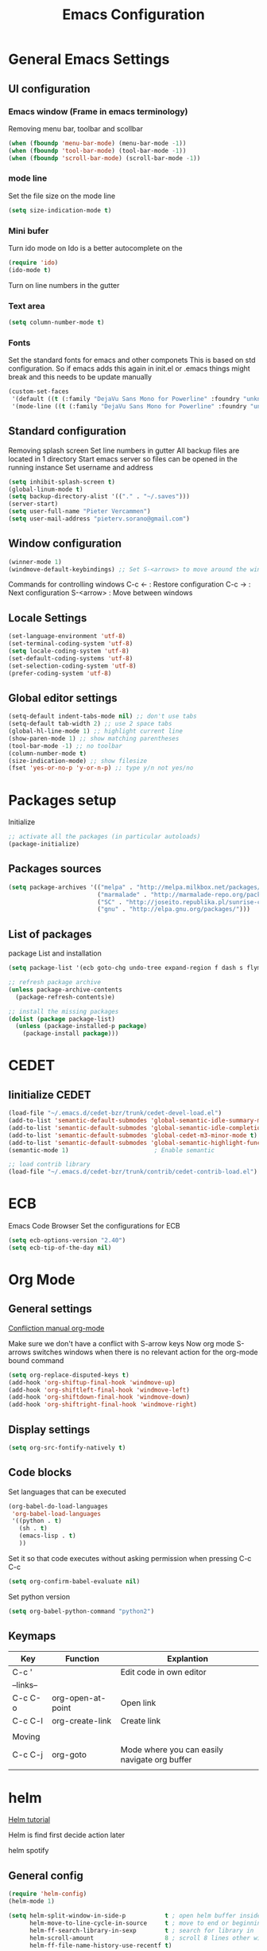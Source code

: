 #+TITLE: Emacs Configuration
#+OPTIONS: toc:4 h:4m 

* General Emacs Settings
  
** UI configuration
*** Emacs window (Frame in emacs terminology)
   Removing menu bar, toolbar and scollbar
  
#+BEGIN_SRC emacs-lisp
  (when (fboundp 'menu-bar-mode) (menu-bar-mode -1))
  (when (fboundp 'tool-bar-mode) (tool-bar-mode -1))
  (when (fboundp 'scroll-bar-mode) (scroll-bar-mode -1))
#+END_SRC  

*** mode line
    Set the file size on the mode line  
#+BEGIN_SRC emacs-lisp
(setq size-indication-mode t)
#+END_SRC

*** Mini bufer

    Turn ido mode on
    Ido is a better autocomplete on the 

#+BEGIN_SRC emacs-lisp
(require 'ido)
(ido-mode t)
#+END_SRC

   Turn on line numbers in the gutter
*** Text area

#+BEGIN_SRC emacs-lisp
(setq column-number-mode t)
#+END_SRC
    
*** Fonts
    Set the standard fonts for emacs and other componets
    This is based on std configuration. So if emacs adds this again in init.el or .emacs things might break and this needs to be update manually

#+BEGIN_SRC emacs-lisp
(custom-set-faces
 '(default ((t (:family "DejaVu Sans Mono for Powerline" :foundry "unknown" :slant normal :weight normal :height 140 :width normal))))
 '(mode-line ((t (:family "DejaVu Sans Mono for Powerline" :foundry "unknown" :slant normal :weight normal :height 140 :width normal)))))
#+END_SRC

** Standard configuration
   
   Removing splash screen
   Set line numbers in gutter
   All backup files are located in 1 directory
   Start emacs server so files can be opened in the running instance
   Set username and address

#+BEGIN_SRC emacs-lisp
  (setq inhibit-splash-screen t)
  (global-linum-mode t)
  (setq backup-directory-alist '(("." . "~/.saves")))
  (server-start)
  (setq user-full-name "Pieter Vercammen")
  (setq user-mail-address "pieterv.sorano@gmail.com")
#+END_SRC

** Window configuration
   
#+BEGIN_SRC emacs-lisp
  (winner-mode 1) 
  (windmove-default-keybindings) ;; Set S-<arrows> to move around the windows (S- <arrow> to move along windows)
#+END_SRC

   Commands for controlling windows
   C-c <-    : Restore configuration
   C-c ->    : Next configuration
   S-<arrow> : Move between windows
   
** Locale Settings

#+BEGIN_SRC emacs-lisp
   (set-language-environment 'utf-8)
   (set-terminal-coding-system 'utf-8)
   (setq locale-coding-system 'utf-8)
   (set-default-coding-systems 'utf-8)
   (set-selection-coding-system 'utf-8)
   (prefer-coding-system 'utf-8)
#+END_SRC
** Global editor settings

#+BEGIN_SRC emacs-lisp
  (setq-default indent-tabs-mode nil) ;; don't use tabs
  (setq-default tab-width 2) ;; use 2 space tabs
  (global-hl-line-mode 1) ;; highlight current line
  (show-paren-mode 1) ;; show matching parentheses
  (tool-bar-mode -1) ;; no toolbar
  (column-number-mode t)
  (size-indication-mode) ;; show filesize
  (fset 'yes-or-no-p 'y-or-n-p) ;; type y/n not yes/no
#+END_SRC

* Packages setup

  Initialize
#+BEGIN_SRC emacs-lisp
;; activate all the packages (in particular autoloads)
(package-initialize)
#+END_SRC
  
** Packages sources

#+BEGIN_SRC emacs-lisp
 (setq package-archives '(("melpa" . "http://melpa.milkbox.net/packages/")
                          ("marmalade" . "http://marmalade-repo.org/packages/")
                          ("SC" . "http://joseito.republika.pl/sunrise-commander/")
                          ("gnu" . "http://elpa.gnu.org/packages/")))
#+END_SRC

** List of packages
   
    package List and installation

#+BEGIN_SRC emacs-lisp
(setq package-list '(ecb goto-chg undo-tree expand-region f dash s flymake-lua flymake-python-pyflakes flymake-easy flymake-yaml flymake-easy goto-chg iy-go-to-char jedi python-environment deferred auto-complete popup epc ctable concurrent deferred lua-mode magit multiple-cursors nurumacs popup projectile pkg-info epl dash s pymacs python-environment deferred s sr-speedbar ssh sunrise-commander undo-tree yaml-mode powerline solarized-theme markdown-mode helm helm-pydoc helm-projectile helm-spotify olivetti litable anzu avy))

;; refresh package archive
(unless package-archive-contents
  (package-refresh-contents)e)

;; install the missing packages
(dolist (package package-list)
  (unless (package-installed-p package)
    (package-install package)))

#+END_SRC

#+RESULTS:
    
* CEDET
** Iinitialize CEDET

#+BEGIN_SRC emacs-lisp
(load-file "~/.emacs.d/cedet-bzr/trunk/cedet-devel-load.el") 
(add-to-list 'semantic-default-submodes 'global-semantic-idle-summary-mode t)
(add-to-list 'semantic-default-submodes 'global-semantic-idle-completions-mode t)
(add-to-list 'semantic-default-submodes 'global-cedet-m3-minor-mode t)
(add-to-list 'semantic-default-submodes 'global-semantic-highlight-func-mode t)
(semantic-mode 1)                        ; Enable semantic

;; load contrib library
(load-file "~/.emacs.d/cedet-bzr/trunk/contrib/cedet-contrib-load.el")
#+END_SRC

* ECB
  Emacs Code Browser
  Set the configurations for ECB
#+BEGIN_SRC emacs-lisp
(setq ecb-options-version "2.40")
(setq ecb-tip-of-the-day nil)
#+END_SRC
* Org Mode
** General settings
[[http://orgmode.org/manual/Conflicts.html][
Confliction manual org-mode]]

Make sure we don't have a conflict with S-arrow keys
Now org mode S-arrows switches windows when there is no relevant action for the org-mode bound command
#+BEGIN_SRC emacs-lisp
  (setq org-replace-disputed-keys t)
  (add-hook 'org-shiftup-final-hook 'windmove-up)
  (add-hook 'org-shiftleft-final-hook 'windmove-left)
  (add-hook 'org-shiftdown-final-hook 'windmove-down)
  (add-hook 'org-shiftright-final-hook 'windmove-right)
#+END_SRC

#+RESULTS:
| windmove-right |

** Display settings

#+BEGIN_SRC emacs-lisp
  (setq org-src-fontify-natively t)
#+END_SRC

** Code blocks

Set languages that can be executed

#+BEGIN_SRC emacs-lisp
  (org-babel-do-load-languages
   'org-babel-load-languages
   '((python . t)
     (sh . t)
     (emacs-lisp . t)
     ))
#+END_SRC

Set it so that code executes without asking permission when pressing C-c C-c

#+BEGIN_SRC emacs-lisp
(setq org-confirm-babel-evaluate nil)
#+END_SRC

Set python version
#+BEGIN_SRC emacs-lisp
(setq org-babel-python-command "python2")
#+END_SRC

** Keymaps
   
   | Key       | Function          | Explantion                                    |
   |-----------+-------------------+-----------------------------------------------|
   | C-c '     |                   | Edit code in own editor                       |
   | --links-- |                   |                                               |
   | C-c C-o   | org-open-at-point | Open link                                     |
   | C-c C-l   | org-create-link   | Create link                                   |
   |           |                   |                                               |
   | Moving    |                   |                                               |
   | C-c C-j   | org-goto          | Mode where you can easily navigate org buffer |
   |           |                   |                                               |
      
* helm
  [[http://tuhdo.github.io/helm-intro.html][Helm tutorial]]

  Helm is find first decide action later
  
  helm spotify

** General config

#+BEGIN_SRC emacs-lisp
  (require 'helm-config)
  (helm-mode 1)

  (setq helm-split-window-in-side-p           t ; open helm buffer inside current window, not occupy whole other window
        helm-move-to-line-cycle-in-source     t ; move to end or beginning of source when reaching top or bottom of source.
        helm-ff-search-library-in-sexp        t ; search for library in `require' and `declare-function' sexp.
        helm-scroll-amount                    8 ; scroll 8 lines other window using M-<next>/M-<prior>
        helm-ff-file-name-history-use-recentf t)

  (helm-mode 1)

  (when (executable-find "curl")
      (setq helm-google-suggest-use-curl-p t))
#+END_SRC

#+RESULTS:
: t

** Key bindings

| key          | fuction                        | Explanation                             |
|--------------+--------------------------------+-----------------------------------------|
| M-y          | helm-show-kill-ring            |                                         |
| <tab> or C-i | helm-execute-persistent-action |                                         |
| C-z          | helm-select-action             | List of possible actions                |
| C-x c i      | helm-semantic-or-imenu         | Show semantic definitions in buffer     |
| C-x c m      | helm-man-woman                 |                                         |
| C-x c /      | helm-find                      | Search files starting in the active dir |
| C-c h o      | helm-occur                     | Occurences in current file              |
| C-c h g      | helm-google-suggest            |                                         |


#+BEGIN_SRC emacs-lisp
  (define-key helm-map (kbd "<tab>") 'helm-execute-persistent-action) ; rebind tab to run persistent action
  (define-key helm-map (kbd "C-i") 'helm-execute-persistent-action) ; make TAB works in terminal
  (define-key helm-map (kbd "C-z")  'helm-select-action) ; list actions using C-z
  (global-set-key (kbd "C-x b") 'helm-mini)
  (global-set-key (kbd "C-x C-f") 'helm-find-files)
  (global-set-key (kbd "C-c h o") 'helm-occur)
  (global-set-key (kbd "C-c h g") 'helm-google-suggest)
  (define-key helm-map (kbd "M-y") 'helm-show-kill-ring)
#+END_SRC

#+RESULTS:
: helm-show-kill-ring

* UI
** Theme

   https://github.com/bbatsov/solarized-emacs

#+BEGIN_SRC emacs-lisp
  (load-theme 'solarized-dark t)
#+END_SRC
   
** Powerline
   Activate powerline with the default theme

   You need to use patched fonts -> 
   git clone https://github.com/powerline/fonts

#+BEGIN_SRC emacs-lisp
  (require 'powerline)
  (powerline-default-theme)
#+END_SRC

* Python

  Setup python environment

Setting everything to use python 2
#+BEGIN_SRC emacs-lisp
  (setq python-version-checked t)
  (setenv "PYMACS_PYTHON" "python2")
  (setq python-python-command "python2")
  (setq py-shell-name "/usr/bin/python2")
  (setq py-python-command "/usr/bin/python2")
  (setq python-environment-virtualenv (list "virtualenv2" "--system-site-packages" "--quiet"))
#+END_SRC

** pymacs

Initialize pymacs
Pymacs is an interface between emacs and python.

#+BEGIN_SRC emacs-lisp
(autoload 'pymacs-apply "pymacs")
(autoload 'pymacs-call "pymacs")
(autoload 'pymacs-eval "pymacs" nil t)
(autoload 'pymacs-exec "pymacs" nil t)
(autoload 'pymacs-load "pymacs" nil t)
(autoload 'pymacs-autoload "pymacs")
#+END_SRC

** ropemacs 

intialize ropemacs
ropemacs is a refactoring framework for python

#+BEGIN_SRC emacs-lisp
(pymacs-load "ropemacs" "rope-")
#+END_SRC

** jedi

   Initalize jedi
   Jedi is an autocomplete tool for python

#+BEGIN_SRC emacs-lisp
(require 'jedi)
(add-hook 'python-mode-hook 'jedi:setup)
#+END_SRC

This actually makes sure jedi uses the "two" virtual env. Because this is a python 2 environment we need to use the virtualenv2 command.
Directory: ~/.emacs.d/.python-environments/two
Create virtualenv with: "virtualenv2 --system-site-packages two" in the "~/.emacs.d/.python-environments" directory
When switching environments execute "jedi:install-server" again in emacs

#+BEGIN_SRC emacs-lisp
(setq jedi:environment-root "two")
(setq jedi:environment-virtualenv
      (append "virtualenv2"
              '("--python" "/usr/bin/python2")))
#+END_SRC

** pyflakes

   Initialize pyflakes   
   pyflakes is a syntac checker for python

#+BEGIN_SRC emacs-lisp
(add-hook 'python-mode-hook 'flymake-python-pyflakes-load)
#+END_SRC

   Show info about error at point

#+BEGIN_SRC emacs-lisp
(defun flymake-show-error ()
      "Show error at point"
      (interactive)
      (let ((err (get-char-property (point) 'help-echo)))
        (when err
          (message err))))

(global-set-key (kbd "C-c i") 'flymake-show-error)
#+END_SRC

** py-tests
   Custom el code to run standard tests right from emacs
   
#+BEGIN_SRC emacs-lisp
(load "~/.emacs.d/custom/py-tests.el")
#+END_SRC

** python-tools

   Some random collection of tools to use with python

#+BEGIN_SRC emacs-lisp
(load "~/.emacs.d/custom/py-tests.el")
#+END_SRC

#+RESULTS:
: t

** python keymaps

   | Key     | Function   | Explanation               |
   |---------+------------+---------------------------|
   | C-c h p | helm-pydoc | Show python documentation |
   |         |            |                           |
   |         |            |                           |
   |         |            |                           |
   

#+BEGIN_SRC emacs-lisp
  (global-set-key (kbd "C-c J") 'semantic-ia-fast-jump)
  (global-set-key (kbd "C-c j") 'jedi:goto-definition)
  (global-set-key (kbd "C-c d") 'jedi:show-doc)
  (global-set-key (kbd "<C-tab>") 'jedi:complete)
  (global-set-key (kbd "C-c n") 'senator-next-tag)
  (global-set-key (kbd "C-c p") 'senator-previous-tag)
  (global-set-key (kbd "C-D") 'python-docstring)
  (global-set-key (kbd "C-c h p") 'helm-pydoc)
#+END_SRC

#+RESULTS:
: helm-pydoc
   
* lua/awesome
  These are the customizations for lua. Especially for development of awesome

** TODO Tests
* TODO Java
  https://github.com/jdee-emacs/jdee
* Navigation
** avy (jump to x)

   avy lets you jump directrly to one or a combination of 2 characters or to a line
   Intialize avy
   https://github.com/abo-abo/avy

#+BEGIN_SRC emacs-lisp
  (avy-setup-default)
  (global-set-key (kbd "C-:") 'avy-goto-char)
  (global-set-key (kbd "C-'") 'avy-goto-char-2)
  (global-set-key (kbd "M-g f") 'avy-goto-line)
#+END_SRC

#+RESULTS:
: avy-goto-line

** sr-speedbar

   Speedbar is a tool that creates a window and shows speedbar inside
   Initialize sr-speedbar

#+BEGIN_SRC emacs-lisp
(require 'sr-speedbar)
#+END_SRC

** Navigation keymaps
   
   Some global keymaps
   
   | Key       | Command         | Explanation                            |
   |-----------+-----------------+----------------------------------------|
   | bookmarks |                 |                                        |
   | C-x r m   |                 | Set bookmark                           |
   | C-x r b   |                 | Go to a bookmark                       |
   | C-x r l   |                 | List all bookmarks                     |
   |           |                 |                                        |
   | C-u C-SPC |                 | Go back to last point                  |
   | M-g M-g   | goto-line       |                                        |
   |           |                 |                                        |
   | C-M-a     |                 | Move to beginning of function          |
   | C-M-e     |                 | Move to end of function                |
   | C-M-h     |                 | Select the current function            |
   |           |                 |                                        |
   | Jump      |                 |                                        |
   | C-:       | avy-goto-char   |                                        |
   | C-'       | avy-goto-char-2 | same as avy-goto-char but with 2 chars |
   | M-g f     | avy-goto-line   |                                        |

   
   
*** TODO Remove conflict with rope functions

#+BEGIN_SRC emacs-lisp
(global-set-key (kbd "C-c f") 'iy-go-to-char)
(global-set-key (kbd "C-c F") 'iy-go-to-char-backward)
(global-set-key (kbd "C-c ;") 'iy-go-to-or-up-to-continue)
(global-set-key (kbd "C-c ,") 'iy-go-to-or-up-to-continue-backward)
#+END_SRC

   Usefull keys

   | Key     | Function      |
   |---------+---------------|
   | C-s C-w | Find at point |
   |         |               |
   |         |               |
   |         |               |
   
* Blogging/writing
** olivetti mode
   on [[https://github.com/rnkn/olivetti][github]]
   
* Text  Editing
** autocomplete
   
   autocomplete in drop down menus (inline)
*** TODO Is this realy needed?

#+BEGIN_SRC emacs-lisp
(require 'auto-complete-config)
(add-to-list 'ac-dictionary-directories "~/.emacs.d/ac-dict")
(ac-config-default)
#+END_SRC

** undo

   An advanced undo system

#+BEGIN_SRC emacs-lisp
(global-undo-tree-mode t)
(setq undo-tree-visualizer-relative-timestamps t)
(setq undo-tree-visualizer-timestamps t)
#+END_SRC
** parenthesis
   
   Automagically pair braces and quotes like TextMate

#+BEGIN_SRC emacs-lisp
  (electric-pair-mode)
#+END_SRC

   Show matching parentheses

#+BEGIN_SRC emacs-lisp
(setq show-paren-mode t)
#+END_SRC

   I don't want numerous colors for every parenthesis.
   I only want to see the non matching parenthesis
   
#+BEGIN_SRC emacs-lisp
  (add-hook 'prog-mode-hook 'rainbow-delimiters-mode)
  (require 'rainbow-delimiters)
  (setq rainbow-delimiters-max-face-count 1)
  (set-face-attribute 'rainbow-delimiters-unmatched-face nil
                      :foreground 'unspecified
                      :inherit 'error)
#+END_SRC

#+RESULTS:

Move by parenthesis as per http://ergoemacs.org/emacs/emacs_navigating_keys_for_brackets.html

#+BEGIN_SRC emacs-lisp
  (load "~/.emacs.d/custom/brackets-movement.el")

  (global-set-key (kbd "C-(") 'xah-backward-left-bracket)
  (global-set-key (kbd "C-)") 'xah-forward-right-bracket)
#+END_SRC

#+RESULTS:
: xah-forward-right-bracket

** Multiple cursors

   Mutliple cursors does what it says

#+BEGIN_SRC emacs-lisp
(global-set-key (kbd "C->") 'mc/mark-next-like-this)
(global-set-key (kbd "C-<") 'mc/mark-previous-like-this)
(global-set-key (kbd "C-c C-<") 'mc/mark-all-like-this)
#+END_SRC

** Selection

#+BEGIN_SRC emacs-lisp
(global-set-key (kbd "C-=") 'er/expand-region)
#+END_SRC

** Copy paste
   Custom el to change behavior of std copy/cut paste behavior
   Some code based on xah-lee's version on http://ergoemacs.org/emacs/emacs_copy_cut_current_line.html

#+BEGIN_SRC emacs-lisp
(load "~/.emacs.d/custom/copy-paste-behavior.el")

(global-set-key (kbd "C-w") 'custom-cut-line-or-region) ; cut
(global-set-key (kbd "M-w") 'custom-copy-line-or-region) ; copy
#+END_SRC

#+RESULTS:
: xah-copy-line-or-region

** Indentation
   
   | Key              | Function                                          |
   |------------------+---------------------------------------------------|
   | M-x align-regexp | Make alignments e.g. [:space] to aligin on spaces |
   |                  |                                                   |
   |                  |                                                   |
   |                  |                                                   |
   
** YaSnippet

Enable yasnippet on startup for all mode
#+BEGIN_SRC emacs-lisp
  (yas-global-mode 1)
#+END_SRC

| key   | command        | explanation         |
|-------+----------------+---------------------|
|       | yas-reload-all | Reload snippets     |
| <TAB> | yas-expand     | expand abbreviation |
|       |                |                     |

** Spelling/autocorrect//
   
   For enabling spelling for a specific mode this is needed
   (add-hook 'text-mode-hook 'flyspell-mode)

   #+BEGIN_SRC shell
   sudo pacman -S aspell-en
   #+END_SRC
   
   | Key   | Command       | Explanation               |
   |-------+---------------+---------------------------|
   |       | ispell-buffer | spell check entire buffer |
   | M-$   |               | spell check word at point |
   | C-c c |               | autocorrect               |

*** Typo correctors
    
    Enable auto correction for dubble typed CApitals
    Found on stack exchange ...
    #+BEGIN_SRC emacs-lisp
      (load "~/.emacs.d/custom/typo-correct.el")
      (dubcaps-mode)
    #+END_SRC

    #+RESULTS:
    : t

    Enable autocorrect with suggestions to correct instea of retyping
    Found at: http://endlessparentheses.com/ispell-and-abbrev-the-perfect-auto-correct.html
    #+BEGIN_SRC emacs-lisp
      (global-set-key (kbd "C-c c") 'endless/ispell-word-then-abbrev)
    #+END_SRC

    #+RESULTS:
    : endless/ispell-word-then-abbrev

** Replace

   #+BEGIN_SRC emacs-lisp
     (global-anzu-mode)
     (global-set-key (kbd "M-%") 'anzu-query-replace)
     (global-set-key (kbd "C-M-%") 'anzu-query-replace-regexp)
   #+END_SRC

   #+RESULTS:
   : anzu-query-replace-regexp

   | Key              | Command | Explanation                    |
   |------------------+---------+--------------------------------|
   | Search & Replace |         |                                |
   | M-%              |         | Replace from cursor            |
   | C-M-%            |         | Replace from cursro with regex |

*** TODO Replace should always start at the beginning of the buffer
    
** Shortcuts

   | Key     | Command         | Explanation                         |
   |---------+-----------------+-------------------------------------|
   | M-\     |                 | Delete all whitespace on line       |
   | M-SPC   |                 | Delete all but 1 whitespace on line |
   |         | untabify        | Convert tabs to spaces              |
   | C-t     | transpose-chars | transpose characters                |
   | M-t     | transpose-words |                                     |
   | C-M-t   | transpose-sexp  |                                     |
   | C-x C-t | transpose-lines |                                     |

* Code
** Comments
   
   | Key | Command     | Explanation                                       |
   |-----+-------------+---------------------------------------------------|
   |     | comment-box | Create a comment box instead of simply commenting |
   |     |             |                                                   |
   |     |             |                                                   |
   

*** TODO change comment uncomment behavior
    when no region act on current line
    region should virtually expand to the beginning of the first line, so it doesn't cut lines in half

#+BEGIN_SRC emacs-lisp
(global-set-key (kbd "C-;") 'comment-or-uncomment-region)
#+END_SRC

** elisp
   autocompletion with litable
   [[https://github.com/Fuco1/litable][github page]]
* Projects
  Projectile is the project mgmt tool

**  helm-projectile
    [[http://tuhdo.github.io/helm-projectile.html][helm projectile]]

    key bindingd
    #+BEGIN_SRC emacs-lisp
     (global-set-key (kbd "C-c r h") 'helm-projectile)
    #+END_SRC

    #+RESULTS:
    : helm-projectile

    | key     | command         | explantion             |
    |---------+-----------------+------------------------|
    | C-c r h | helm-projectile | fhind projectile files |
    |         |                 |                        |
    |         |                 |                        |
        
* Eshell
  enable helm autocompletion

  #+BEGIN_SRC emacs-lisp
    (add-hook 'eshell-mode-hook
              '(lambda ()
                 (define-key eshell-mode-map (kbd "C-c C-l")  'helm-eshell-history)))
  #+END_SRC

  #+RESULTS:
  | lambda | nil | (define-key eshell-mode-map (kbd C-c C-l) (quote helm-eshell-history)) |

* Spreadsheet
  *.ses file
  [[https://www.gnu.org/software/emacs/manual/html_mono/ses.html#Quick-Tutorial][SES documentation]]
* Evernote
* Dired

  Commands
  
  | Key         | Command | Explanation                      |
  |-------------+---------+----------------------------------|
  | m           |         | mark marked/current              |
  | u           |         | unmark marked/current            |
  | C           |         | Copy marked/current              |
  | R           |         | Rename/Move marked/current       |
  | D           |         | Delete marked/current            |
  | Q           |         | Query replace in marked/current  |
  | % m <regex> |         | Mark any file matching the regex |
  | * t         |         | Invert mark                      |
  | * s         |         | Mark all                         |
  |             |         |                                  |
  | a           |         | Open in current buffer           |
  |             |         |                                  |
  | C-x C-q     |         | Dired edit mode                  |
  | C-c C-c     |         | Save changes                     |
  | C-c C-k     |         | Cancel changes                   |
  
* Emacs general
** Help
| Key   | Command           | Explanation                  |
|-------+-------------------+------------------------------|
| C-h f | describe-function | Show emacs doc               |
| C-h b | describe-bidings  | show all bindings            |
| C-h k | describe-key      | Show command behind key      |
| C-h v | describe-variable | Show the value of a variable |
|       |                   |                              |

** Shell commands

   | Key | Command                 | Explanation |
   |-----+-------------------------+-------------|
   | M-! | shell-command           |             |
   | M-  | shell-command-on-region |             |
   |     |                         |             |
   
** Files

   When open files remain on exiting, pressing 'd' will show the diff
** Windowing
   
   | Key   | Command         | Explanation |
   |-------+-----------------+-------------|
   | C-x + | balance-windows |             |
   |       |                 |             |
   |       |                 |             |
   |       |                 |             |
   
